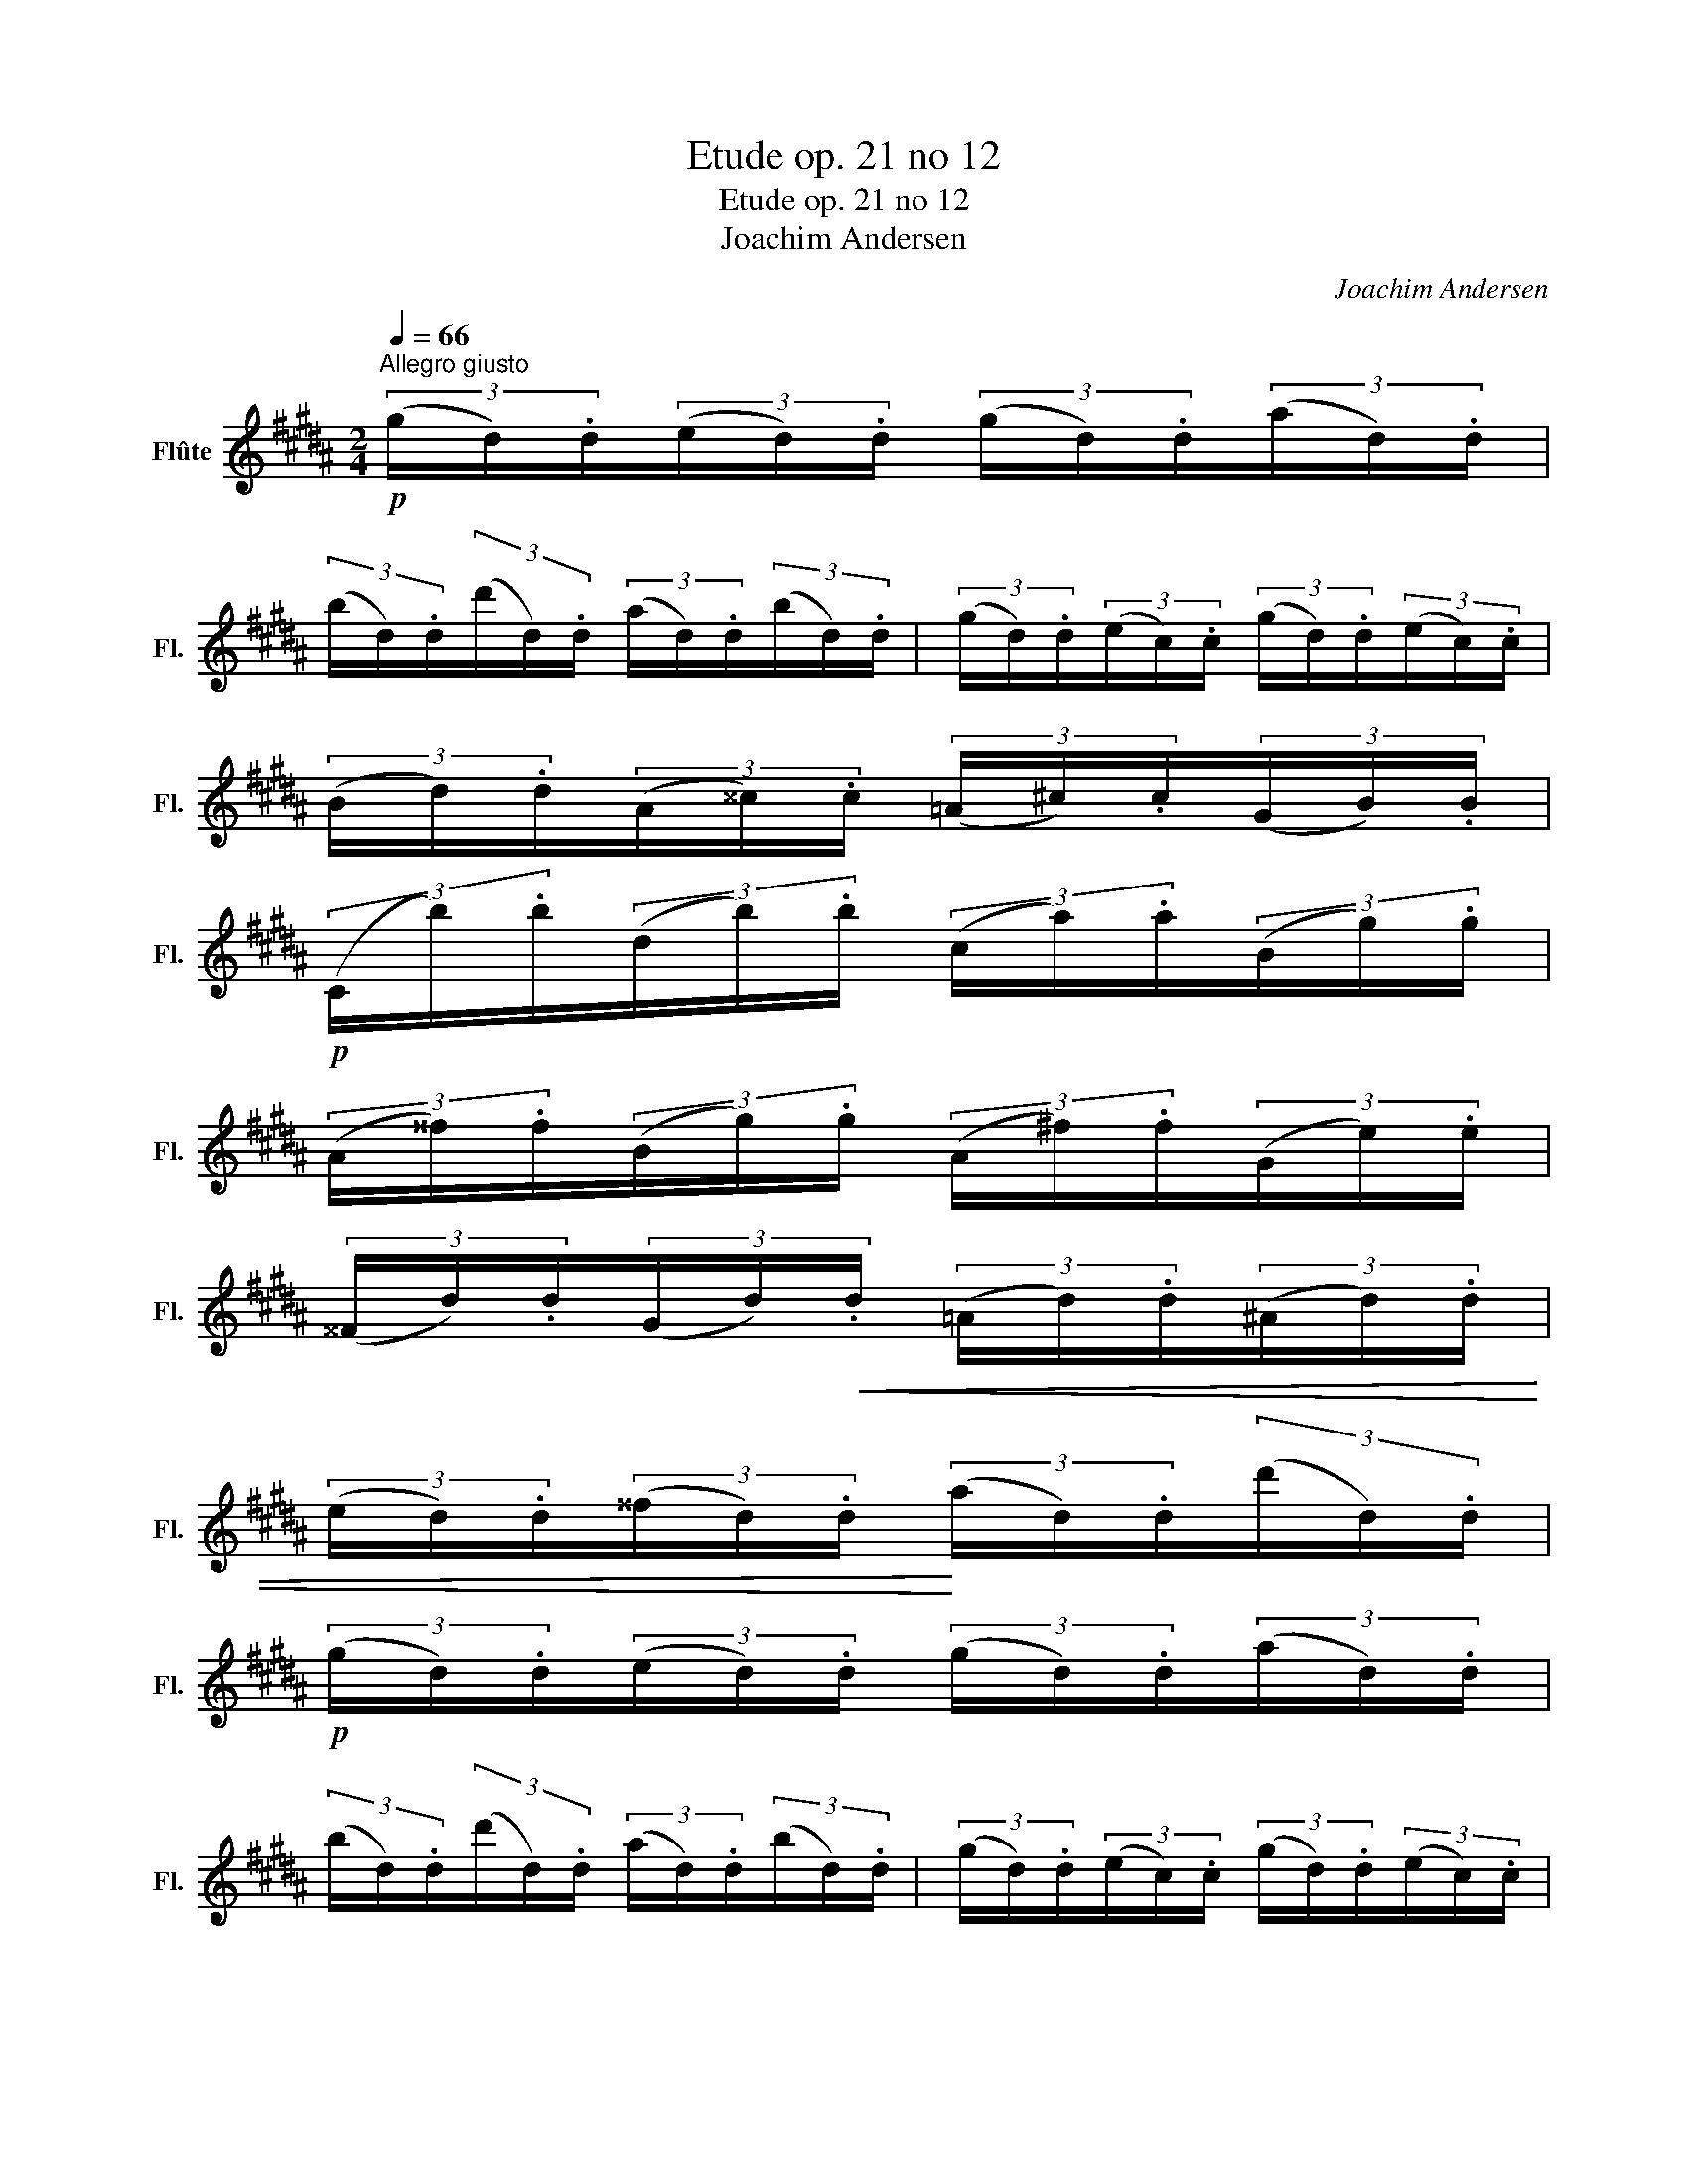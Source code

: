 X:1
T:Etude op. 21 no 12
T:Etude op. 21 no 12
T:Joachim Andersen
C:Joachim Andersen
L:1/8
Q:1/4=66
M:2/4
K:B
V:1 treble nm="Flûte" snm="Fl."
V:1
"^Allegro giusto"!p! (3(g/d/).d/(3(e/d/).d/ (3(g/d/).d/(3(a/d/).d/ | %1
 (3(b/d/).d/(3(d'/d/).d/ (3(a/d/).d/(3(b/d/).d/ | (3(g/d/).d/(3(e/c/).c/ (3(g/d/).d/(3(e/c/).c/ | %3
 (3(B/d/).d/(3(A/^^c/).c/ (3(=A/^c/).c/(3(G/B/).B/ | %4
!p! (3(C/b/).b/(3(d/b/).b/ (3(c/a/).a/(3(B/g/).g/ | %5
 (3(A/^^f/).f/(3(B/g/).g/ (3(A/^f/).f/(3(G/e/).e/ | %6
 (3(^^F/d/).d/(3(G/d/)!<(!.d/ (3(=A/d/).d/(3(^A/d/).d/ | %7
 (3(e/d/).d/(3(^^f/d/).d/!<)! (3(a/d/).d/(3(d'/d/).d/ | %8
!p! (3(g/d/).d/(3(e/d/).d/ (3(g/d/).d/(3(a/d/).d/ | %9
 (3(b/d/).d/(3(d'/d/).d/ (3(a/d/).d/(3(b/d/).d/ | (3(g/d/).d/(3(e/c/).c/ (3(g/d/).d/(3(e/c/).c/ | %11
!<(! (3(B/d/).d/(3(A/^^c/).c/ (3(=A/^c/).c/(3(G/B/).B/!<)! | %12
!mf! (3(=G/e/).e/(3(F/e/).e/ (3(A/c'/).c'/(3(c/e'/).e'/ | %13
!<(! (3(B/d'/).d'/(3(c/e'/).e'/ (3(^^c/^e'/).e'/(3(d/f'/).f'/!<)! | %14
!f! (3(g/e'/).e'/(3(=g/b/).b/!>(! (3(f/a/).a/(3(e/c'/).c'/ | %15
 (3(d/b/).b/(3(c'/b/).b/!>)! (3(d'/f'/).f'/"_dim."(3(c'/f'/).f'/ || %16
!p! (3(^b/f'/).f'/(3(g'/f'/).f'/ (3(a/f'/).f'/(3(b/f'/).f'/ | %17
 (3(c'/e'/).e'/(3(g/e'/).e'/ (3(=a/d'/).d'/(3(f/d'/).d'/ | %18
 (3(e/c'/).c'/(3(f/c'/).c'/ (3(^^f/c'/).c'/(3(g/^b/).b/ | %19
 (3(c'/e'/).e'/(3(d'/e'/).e'/ (3(c'/e'/).e'/(3(=b/e'/).e'/ | %20
 (3(a/e'/).e'/(3(f'/e'/).e'/ (3(g/e'/).e'/(3(a/e'/).e'/ | %21
 (3(b/=d'/).d'/(3(f/d'/).d'/ (3(=g/c'/).c'/(3(e/c'/).c'/ | %22
 (3(=d/b/).b/(3(e/b/).b/ (3(^e/b/).b/(3(f/a/).a/ | %23
 (3(b/=d'/).d'/(3(e'/d'/).d'/ (3(a/c'/).c'/(3(f/f'/).f'/ | %24
 (3(=a/=c'/).c'/(3(=d'/c'/).c'/ (3(g/b/).b/(3(e/e'/).e'/ | %25
 (3(=g/_b/).b/(3(f/=d'/).d'/ (3(=f/_a/).a/(3(e/=c'/).c'/ | %26
 (3(=d/=c'/).c'/(3(^d/c'/).c'/ (3(b/c'/).c'/(3(=a/b/).b/ | %27
 (3(g/b/).b/(3(e/e'/).e'/ (3(=g/=a/).a/(3(=A/c'/).c'/ | %28
 (3(f/=a/).a/(3(=d/=d'/).d'/ (3(=f/=g/).g/(3(=G/b/).b/ | %29
 (3(e/=g/).g/(3(=c/=c'/).c'/ (3(=d/b/).b/(3(c/=a/).a/ | %30
 (3(B/=g/).g/(3(=A/=f/).f/ (3(=G/e/).e/(3(=F/^d/).d/ | %31
 (3(E/e/).e/(3(G/e/).e/ (3(B/e/).e/(3(G/e/).e/ | %32
 (3(E/=f/).f/(3(=c/f/).f/ (3(B/f/).f/"_cresc."(3(=A/f/).f/ | %33
 (3(E/f/).f/(3(A/f/).f/ (3(c/f/).f/(3(A/f/).f/ | (3(E/=g/).g/(3(=d/g/).g/ (3(c/g/).g/(3(B/g/).g/ | %35
 (3(E/^g/).g/(3(^B/g/).g/ (3(E/=a/).a/(3(c/a/).a/ | %36
!<(! (3(E/^a/).a/(3(c/a/).a/ (3(E/b/).b/(3(^^c/b/).b/!<)! | %37
!p! (3(D/b/).b/(3(g/d/).d/ (3(a/d/).d/(3(b/d/).d/ | %38
 (3(c'/d/).d/(3(^^c'/g/).g/ (3(g/g/).g/(3(d'/^^f/).f/ | %39
!p! (3(g/d/).d/(3(e/d/).d/ (3(g/d/).d/(3(a/d/).d/ | %40
 (3(b/d/).d/(3(d'/d/).d/ (3(a/d/).d/(3(b/d/).d/ | (3(g/d/).d/(3(e/c/).c/ (3(g/d/).d/(3(e/c/).c/ | %42
!<(! (3(B/d/).d/(3(A/^^c/).c/ (3(=A/^c/).c/(3(G/B/).B/!<)! | %43
!p! (3(C/b/).b/(3(d/b/).b/ (3(c/a/).a/(3(B/g/).g/ | %44
 (3(A/^^f/).f/(3(B/g/).g/ (3(A/^f/).f/(3(G/e/).e/ | %45
 (3(^^F/d/).d/(3(G/d/).d/!<(! (3(=A/d/).d/(3(^A/d/).d/ | %46
 (3(e/d/).d/(3(^^f/d/).d/!<)! (3(a/d/).d/(3(d'/d/).d/ | %47
!p! (3(g/d/).d/(3(e/d/).d/ (3(g/d/).d/(3(a/d/).d/ | %48
 (3(b/d/).d/(3(d'/d/).d/ (3(a/d/).d/(3(b/d/).d/ | (3(g/d/).d/(3(e/c/).c/ (3(g/d/).d/(3(e/c/).c/ | %50
 (3(B/!<(!g/).g/(3(c/^^g/).g/ (3(^^c/a/).a/(3(d/b/).b/!<)! | %51
!mf! (3(f/d'/).d'/(3(e/c'/).c'/ (3(d/^b/).b/(3(f/d'/).d'/ | %52
!>(! (3(e/c'/).c'/(3(e/g/).g/ (3(c/e/).e/(3(G/c/).c/!>)! | %53
!p! (3(G/B/).B/(3(^^F/A/).A/ (3(F/e/).e/(3(F/d/).d/ | %54
!<(! (3(^F/c/).c/(3(F/^B/).B/ (3(B/=a/).a/(3(B/g/).g/!<)! | %55
!p! (3(E/g/).g/(3(F/g/).g/ (3(^^F/g/).g/(3(G/g/).g/ | %56
!<(! (3(a/d/).d/(3(b/d/).d/ (3(c'/d/).d/(3(^^c'/!<)!d'/).d'/ | %57
!f! (3(e'/c'/).c'/(3(f/c'/).c'/ (3(^^f/c'/).c'/(3(g/c'/).c'/ | %58
 (3(^^g/d/).d/(3(a/d/).d/ (3(b/d/).d/(3(c'/d/).d/ | %59
!mf! (3(d'/d/).d/(3(a/g/).g/ (3(^^f/e/).e/!>(!(3(a/d/).d/ | %60
 (3(d'/d/).d/(3(a/g/).g/ (3(^^f/e/).e/(3(a/d/).d/!>)! | %61
!p! (3(d'/g/).g/(3.g/.g/.g/ (3(b/d/).d/(3.d/.d/.d/ | %62
 (3(g/B/).B/(3.B/.B/.B/ (3(d/G/).G/(3(B/D/).D/ | (3(G/B/).B/(3(G/d/).d/ (3(B/g/)(d/(3b/)(g/d'/) | %64
 G4- |!p! G2 z2 |] %66

